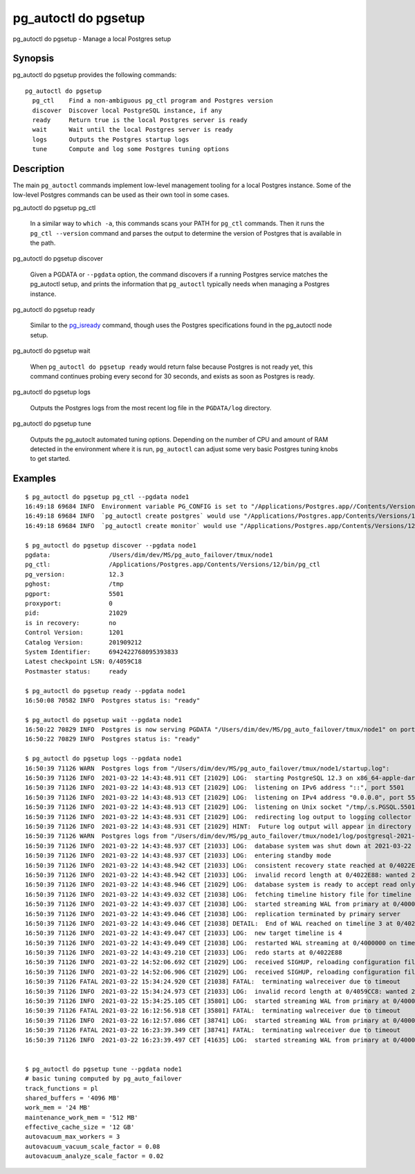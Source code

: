 .. _pg_autoctl_do_pgsetup:

pg_autoctl do pgsetup
=====================

pg_autoctl do pgsetup - Manage a local Postgres setup

Synopsis
--------

pg_autoctl do pgsetup provides the following commands::

    pg_autoctl do pgsetup
      pg_ctl    Find a non-ambiguous pg_ctl program and Postgres version
      discover  Discover local PostgreSQL instance, if any
      ready     Return true is the local Postgres server is ready
      wait      Wait until the local Postgres server is ready
      logs      Outputs the Postgres startup logs
      tune      Compute and log some Postgres tuning options

Description
-----------

The main ``pg_autoctl`` commands implement low-level management tooling for
a local Postgres instance. Some of the low-level Postgres commands can be
used as their own tool in some cases.

pg_autoctl do pgsetup pg_ctl

  In a similar way to ``which -a``, this commands scans your PATH for
  ``pg_ctl`` commands. Then it runs the ``pg_ctl --version`` command and
  parses the output to determine the version of Postgres that is available
  in the path.

pg_autoctl do pgsetup discover

  Given a PGDATA or ``--pgdata`` option, the command discovers if a running
  Postgres service matches the pg_autoctl setup, and prints the information
  that ``pg_autoctl`` typically needs when managing a Postgres instance.

pg_autoctl do pgsetup ready

  Similar to the `pg_isready`__ command, though uses the Postgres
  specifications found in the pg_autoctl node setup.

  __ https://www.postgresql.org/docs/current/app-pg-isready.html

pg_autoctl do pgsetup wait

  When ``pg_autoctl do pgsetup ready`` would return false because Postgres
  is not ready yet, this command continues probing every second for 30
  seconds, and exists as soon as Postgres is ready.

pg_autoctl do pgsetup logs

  Outputs the Postgres logs from the most recent log file in the
  ``PGDATA/log`` directory.

pg_autoctl do pgsetup tune

  Outputs the pg_autoclt automated tuning options. Depending on the number
  of CPU and amount of RAM detected in the environment where it is run,
  ``pg_autoctl`` can adjust some very basic Postgres tuning knobs to get
  started.

Examples
--------

::

   $ pg_autoctl do pgsetup pg_ctl --pgdata node1
   16:49:18 69684 INFO  Environment variable PG_CONFIG is set to "/Applications/Postgres.app//Contents/Versions/12/bin/pg_config"
   16:49:18 69684 INFO  `pg_autoctl create postgres` would use "/Applications/Postgres.app/Contents/Versions/12/bin/pg_ctl" for Postgres 12.3
   16:49:18 69684 INFO  `pg_autoctl create monitor` would use "/Applications/Postgres.app/Contents/Versions/12/bin/pg_ctl" for Postgres 12.3

   $ pg_autoctl do pgsetup discover --pgdata node1
   pgdata:                /Users/dim/dev/MS/pg_auto_failover/tmux/node1
   pg_ctl:                /Applications/Postgres.app/Contents/Versions/12/bin/pg_ctl
   pg_version:            12.3
   pghost:                /tmp
   pgport:                5501
   proxyport:             0
   pid:                   21029
   is in recovery:        no
   Control Version:       1201
   Catalog Version:       201909212
   System Identifier:     6942422768095393833
   Latest checkpoint LSN: 0/4059C18
   Postmaster status:     ready

   $ pg_autoctl do pgsetup ready --pgdata node1
   16:50:08 70582 INFO  Postgres status is: "ready"

   $ pg_autoctl do pgsetup wait --pgdata node1
   16:50:22 70829 INFO  Postgres is now serving PGDATA "/Users/dim/dev/MS/pg_auto_failover/tmux/node1" on port 5501 with pid 21029
   16:50:22 70829 INFO  Postgres status is: "ready"

   $ pg_autoctl do pgsetup logs --pgdata node1
   16:50:39 71126 WARN  Postgres logs from "/Users/dim/dev/MS/pg_auto_failover/tmux/node1/startup.log":
   16:50:39 71126 INFO  2021-03-22 14:43:48.911 CET [21029] LOG:  starting PostgreSQL 12.3 on x86_64-apple-darwin16.7.0, compiled by Apple LLVM version 8.1.0 (clang-802.0.42), 64-bit
   16:50:39 71126 INFO  2021-03-22 14:43:48.913 CET [21029] LOG:  listening on IPv6 address "::", port 5501
   16:50:39 71126 INFO  2021-03-22 14:43:48.913 CET [21029] LOG:  listening on IPv4 address "0.0.0.0", port 5501
   16:50:39 71126 INFO  2021-03-22 14:43:48.913 CET [21029] LOG:  listening on Unix socket "/tmp/.s.PGSQL.5501"
   16:50:39 71126 INFO  2021-03-22 14:43:48.931 CET [21029] LOG:  redirecting log output to logging collector process
   16:50:39 71126 INFO  2021-03-22 14:43:48.931 CET [21029] HINT:  Future log output will appear in directory "log".
   16:50:39 71126 WARN  Postgres logs from "/Users/dim/dev/MS/pg_auto_failover/tmux/node1/log/postgresql-2021-03-22_144348.log":
   16:50:39 71126 INFO  2021-03-22 14:43:48.937 CET [21033] LOG:  database system was shut down at 2021-03-22 14:43:46 CET
   16:50:39 71126 INFO  2021-03-22 14:43:48.937 CET [21033] LOG:  entering standby mode
   16:50:39 71126 INFO  2021-03-22 14:43:48.942 CET [21033] LOG:  consistent recovery state reached at 0/4022E88
   16:50:39 71126 INFO  2021-03-22 14:43:48.942 CET [21033] LOG:  invalid record length at 0/4022E88: wanted 24, got 0
   16:50:39 71126 INFO  2021-03-22 14:43:48.946 CET [21029] LOG:  database system is ready to accept read only connections
   16:50:39 71126 INFO  2021-03-22 14:43:49.032 CET [21038] LOG:  fetching timeline history file for timeline 4 from primary server
   16:50:39 71126 INFO  2021-03-22 14:43:49.037 CET [21038] LOG:  started streaming WAL from primary at 0/4000000 on timeline 3
   16:50:39 71126 INFO  2021-03-22 14:43:49.046 CET [21038] LOG:  replication terminated by primary server
   16:50:39 71126 INFO  2021-03-22 14:43:49.046 CET [21038] DETAIL:  End of WAL reached on timeline 3 at 0/4022E88.
   16:50:39 71126 INFO  2021-03-22 14:43:49.047 CET [21033] LOG:  new target timeline is 4
   16:50:39 71126 INFO  2021-03-22 14:43:49.049 CET [21038] LOG:  restarted WAL streaming at 0/4000000 on timeline 4
   16:50:39 71126 INFO  2021-03-22 14:43:49.210 CET [21033] LOG:  redo starts at 0/4022E88
   16:50:39 71126 INFO  2021-03-22 14:52:06.692 CET [21029] LOG:  received SIGHUP, reloading configuration files
   16:50:39 71126 INFO  2021-03-22 14:52:06.906 CET [21029] LOG:  received SIGHUP, reloading configuration files
   16:50:39 71126 FATAL 2021-03-22 15:34:24.920 CET [21038] FATAL:  terminating walreceiver due to timeout
   16:50:39 71126 INFO  2021-03-22 15:34:24.973 CET [21033] LOG:  invalid record length at 0/4059CC8: wanted 24, got 0
   16:50:39 71126 INFO  2021-03-22 15:34:25.105 CET [35801] LOG:  started streaming WAL from primary at 0/4000000 on timeline 4
   16:50:39 71126 FATAL 2021-03-22 16:12:56.918 CET [35801] FATAL:  terminating walreceiver due to timeout
   16:50:39 71126 INFO  2021-03-22 16:12:57.086 CET [38741] LOG:  started streaming WAL from primary at 0/4000000 on timeline 4
   16:50:39 71126 FATAL 2021-03-22 16:23:39.349 CET [38741] FATAL:  terminating walreceiver due to timeout
   16:50:39 71126 INFO  2021-03-22 16:23:39.497 CET [41635] LOG:  started streaming WAL from primary at 0/4000000 on timeline 4


   $ pg_autoctl do pgsetup tune --pgdata node1
   # basic tuning computed by pg_auto_failover
   track_functions = pl
   shared_buffers = '4096 MB'
   work_mem = '24 MB'
   maintenance_work_mem = '512 MB'
   effective_cache_size = '12 GB'
   autovacuum_max_workers = 3
   autovacuum_vacuum_scale_factor = 0.08
   autovacuum_analyze_scale_factor = 0.02
